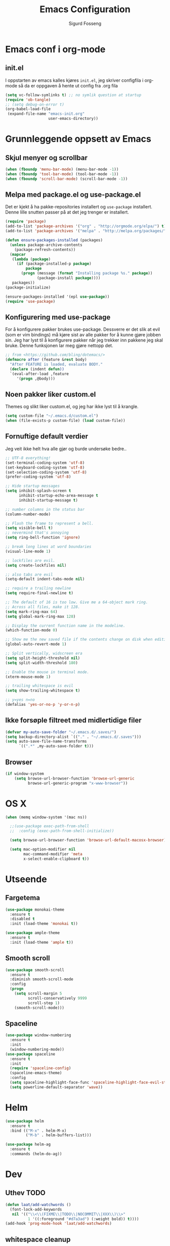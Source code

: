 #+TITLE: Emacs Configuration
#+AUTHOR: Sigurd Fosseng
#+EMAIL: sigurd@fosseng.net
#+OPTIONS: toc:3 num:nil ^:nil

* Emacs conf i org-mode
** init.el

   I oppstarten av emacs kalles kjøres =init.el=, jeg skriver
   configfila i org-mode så da er oppgaven å hente ut config fra .org
   fila

   #+begin_src emacs-lisp :tangle no
     (setq vc-follow-symlinks t) ;; no symlik question at startup
     (require 'ob-tangle)
     ;; (setq debug-on-error t)
     (org-babel-load-file
      (expand-file-name "emacs-init.org"
                        user-emacs-directory))
   #+end_src

* Grunnleggende oppsett av Emacs
** Skjul menyer og scrollbar
   #+begin_src emacs-lisp
     (when (fboundp 'menu-bar-mode) (menu-bar-mode -1))
     (when (fboundp 'tool-bar-mode) (tool-bar-mode -1))
     (when (fboundp 'scroll-bar-mode) (scroll-bar-mode -1))
   #+end_src
** Melpa med package.el og use-package.el
   Det er kjekt å ha pakke-repositories installert og =use-package=
   installert. Denne lille snutten passer på at det jeg trenger er installert.

   #+begin_src emacs-lisp
     (require 'package)
     (add-to-list 'package-archives '("org" . "http://orgmode.org/elpa/") t)
     (add-to-list 'package-archives '("melpa" . "http://melpa.org/packages/") t)

     (defun ensure-packages-installed (packages)
       (unless package-archive-contents
         (package-refresh-contents))
       (mapcar
        (lambda (package)
          (if (package-installed-p package)
              package
            (progn (message (format "Installing package %s." package))
                   (package-install package))))
        packages))
     (package-initialize)

     (ensure-packages-installed '(epl use-package))
     (require 'use-package)
   #+end_src
** Konfigurering med use-package
   For å konfigurere pakker brukes use-package. Dessverre er det slik
   at evil (som er vim bindings) må kjøre sist av alle pakker for å
   kunne gjøre jobben sin. Jeg har lyst til å konfigurere pakker når
   jeg trekker inn pakkene jeg skal bruke. Denne funksjonen lar meg
   gjøre nettopp det.

   #+begin_src emacs-lisp
     ;; from <https://github.com/bling/dotemacs/>
     (defmacro after (feature &rest body)
       "After FEATURE is loaded, evaluate BODY."
       (declare (indent defun))
       `(eval-after-load ,feature
          '(progn ,@body)))
   #+end_src

** Noen pakker liker custom.el
   Themes og slikt liker custom.el, og jeg har ikke lyst til å krangle.

   #+begin_src emacs-lisp
     (setq custom-file "~/.emacs.d/custom.el")
     (when (file-exists-p custom-file) (load custom-file))
   #+end_src

** Fornuftige default verdier
   Jeg veit ikke helt hva alle gjør og burde undersøke bedre..

   #+begin_src emacs-lisp
     ;; UTF-8 everything!
     (set-terminal-coding-system 'utf-8)
     (set-keyboard-coding-system 'utf-8)
     (set-selection-coding-system 'utf-8)
     (prefer-coding-system 'utf-8)

     ;; Hide startup messages
     (setq inhibit-splash-screen t
           inhibit-startup-echo-area-message t
           inhibit-startup-message t)

     ;; number columns in the status bar
     (column-number-mode)

     ;; Flash the frame to represent a bell.
     (setq visible-bell t)
     ;; nevermind that's annoying
     (setq ring-bell-function 'ignore)

     ;; break long lines at word boundaries
     (visual-line-mode 1)

     ;; lockfiles are evil.
     (setq create-lockfiles nil)

     ;; also tabs are evil
     (setq-default indent-tabs-mode nil)

     ;; require a trailing newline
     (setq require-final-newline t)

     ;; The default of 16 is too low. Give me a 64-object mark ring.
     ;; Across all files, make it 128.
     (setq mark-ring-max 64)
     (setq global-mark-ring-max 128)

     ;; Display the current function name in the modeline.
     (which-function-mode 0)

     ;; Show me the new saved file if the contents change on disk when editing.
     (global-auto-revert-mode 1)

     ;; Split vertically, widscreen era
     (setq split-height-threshold nil)
     (setq split-width-threshold 180)

     ;; Enable the mouse in terminal mode.
     (xterm-mouse-mode 1)

     ;; trailing whitespace is evil
     (setq show-trailing-whitespace t)

     ;; y=yes n=no
     (defalias 'yes-or-no-p 'y-or-n-p)
   #+End_src

** Ikke forsøple filtreet med midlertidige filer
   #+begin_src emacs-lisp
     (defvar my-auto-save-folder "~/.emacs.d/.saves/")
     (setq backup-directory-alist `(("." . "~/.emacs.d/.saves")))
     (setq auto-save-file-name-transforms
           `((".*" ,my-auto-save-folder t)))
   #+end_src
** Browser
   #+begin_src emacs-lisp
     (if window-system
         (setq browse-url-browser-function 'browse-url-generic
               browse-url-generic-program "x-www-browser"))
   #+end_src
* OS X
  #+begin_src emacs-lisp
    (when (memq window-system '(mac ns))

      ;;(use-package exec-path-from-shell
      ;;  :config (exec-path-from-shell-initialize))

      (setq browse-url-browser-function 'browse-url-default-macosx-browser)

      (setq mac-option-modifier nil
            mac-command-modifier 'meta
            x-select-enable-clipboard t))
  #+end_src
* Utseende
** Fargetema

   #+begin_src emacs-lisp
     (use-package monokai-theme
       :ensure t
       :disabled t
       :init (load-theme 'monokai t))

     (use-package ample-theme
       :ensure t
       :init (load-theme 'ample t))
   #+end_src

   #+RESULTS:

** Smooth scroll

   #+begin_src emacs-lisp
     (use-package smooth-scroll
       :ensure t
       :diminish smooth-scroll-mode
       :config
       (progn
         (setq scroll-margin 5
               scroll-conservatively 9999
               scroll-step 1)
         (smooth-scroll-mode)))
   #+end_src
   
** Spaceline
   #+begin_src emacs-lisp 
     (use-package window-numbering
       :ensure t
       :init
       (window-numbering-mode))
     (use-package spaceline
       :ensure t
       :init
       (require 'spaceline-config)
       (spaceline-emacs-theme)
       :config
       (setq spaceline-highlight-face-func 'spaceline-highlight-face-evil-state)
       (setq powerline-default-separator 'wave))
   #+end_src

* Helm
  #+begin_src emacs-lisp
    (use-package helm
      :ensure t
      :bind (("M-x" . helm-M-x)
             ("M-b" . helm-buffers-list)))

    (use-package helm-ag
      :ensure t
      :commands (helm-do-ag))
  #+end_src
  
* Dev
** Uthev TODO
  #+begin_src emacs-lisp
    (defun laat/add-watchwords ()
      (font-lock-add-keywords
       nil '(("\\<\\(FIXME\\|TODO\\|NOCOMMIT\\|XXX\\)\\>"
              1 '((:foreground "#d7a3ad") (:weight bold)) t))))
    (add-hook 'prog-mode-hook 'laat/add-watchwords)
  #+end_src

** whitespace cleanup
   #+begin_src emacs-lisp
     (use-package whitespace-cleanup-mode
       :ensure t
       :diminish whitespace-cleanup-mode
       :commands whitespace-cleanup-mode
       :init (add-hook 'prog-mode-hook 'whitespace-cleanup-mode))
   #+end_src
** Rainbow-delimiters
  #+begin_src emacs-lisp
    (use-package rainbow-delimiters
      :ensure
      :config (add-hook 'prog-mode-hook 'rainbow-delimiters-mode))
  #+end_src

** Snippets
   #+begin_src emacs-lisp
     (use-package yasnippet
       :ensure t
       :diminish yas-minor-mode
       :mode ("/\\.emacs.d/snippets/" . snippet-mode)
       :config
       (yas-reload-all)
       (add-hook 'prog-mode-hook #'yas-minor-mode))
   #+end_src

** Flycheck
   #+begin_src emacs-lisp
     (use-package flycheck
       :ensure t
       :diminish flycheck-mode
       :init (add-hook 'after-init-hook 'global-flycheck-mode)
       :config
       (setq flycheck-check-syntax-automatically '(save mode-enabled)))
   #+end_src

** Autocomplete
   #+begin_src emacs-lisp
     (use-package company
       :ensure t
       :diminish company-mode
       :config
       (global-company-mode))
   #+end_src

** Smartparens
   #+begin_src emacs-lisp
     (use-package smartparens
       :ensure t
       :diminish smartparens-mode
       :init
       (progn
         (use-package smartparens-config)
         (use-package smartparens-html)
         (smartparens-global-mode 1)
         (show-smartparens-global-mode 1)))
   #+end_src
** Vertikal linje ved 80 tegn
   #+begin_src emacs-lisp :tangle no
     (use-package fill-column-indicator
       :ensure t
       :init (add-hook 'prog-mode-hook 'fci-mode)
       :config (setq-default fci-rule-column 80))
   #+end_src
** unicode troll stopper
   #+begin_src emacs-lisp
     (use-package unicode-troll-stopper
       :ensure t
       :diminish unicode-troll-stopper-mode
       :init
       (add-hook 'prog-mode-hook #'unicode-troll-stopper-mode))
   #+end_src
** agressive-indent
   #+begin_src emacs-lisp
     (use-package aggressive-indent
       :ensure t
       :init
       (add-hook 'emacs-lisp-mode-hook #'aggressive-indent-mode))
   #+end_src

* Langs
** Webutvikling
*** emmet
    #+begin_src emacs-lisp
      (use-package emmet-mode
        :ensure t
        :init
        (progn
          (add-hook 'web-mode-hook 'emmet-mode)
          (add-hook 'html-mode-hook 'emmet-mode)
          (add-hook 'css-mode-hook 'emmet-mode))
        :config
        (after 'evil
          (evil-define-key 'insert emmet-mode-keymap (kbd "TAB") 'emmet-expand-yas)
          (evil-define-key 'insert emmet-mode-keymap (kbd "<tab>") 'emmet-expand-yas)
          (evil-define-key 'emacs emmet-mode-keymap (kbd "TAB") 'emmet-expand-yas)
          (evil-define-key 'emacs emmet-mode-keymap (kbd "<tab>") 'emmet-expand-yas)))
    #+end_src

*** beautify buffer
    #+begin_src emacs-lisp
      (defun laat/indent-buffer ()
        (interactive)
        (indent-region (point-min) (point-max) nil))

      (defun laat/indent-region-or-buffer ()
        (interactive)
        (save-excursion
          (if (region-active-p)
              (progn
                (indent-region (region-beginning) (region-end))
                (message "Intented selected region"))
            (progn
              (laat/indent-buffer)
              (message "Indented buffer")))))

      (use-package web-beautify
        :ensure t
        :config

        (defun laat/maybe-web-mode-beautify ()
          (interactive)
          (if (string-equal "jsx" web-mode-content-type)
              ;; web-beautify does not support jsx, just indent region
              (laat/indent-region-or-buffer)
            (web-beautify-html)))

        (after 'evil
          ;;(evil-leader/set-key-for-mode 'css-mode "b" 'web-beautify-css)
          (evil-leader/set-key-for-mode 'web-mode "b" 'laat/maybe-web-mode-beautify)
          (evil-leader/set-key-for-mode 'json-mode "b" 'web-beautify-js)
          (evil-leader/set-key-for-mode 'js2-mode "b" 'web-beautify-js)
          (evil-leader/set-key-for-mode 'js-mode "b" 'web-beautify-js)))
    #+end_src

    og en ~.jsbeautifyrc~ som fungerer med Intellj

    #+begin_src json :tanlge no
      {
        "indent_size": 2,
        "space_after_anon_function": true,
        "keep_array_indentation": true,
        "unformatted": ["script", "style", "body"],
        "selector-separator-newline": false,
        "newline-between-rules": true
      }
    #+end_src

*** HTML og templates
    #+begin_src emacs-lisp
      (use-package web-mode
        :ensure t
        :mode (("\\.html?$" . web-mode)
               ("\\.jsx$" . web-mode)))
    #+end_src
*** JavaScript
    #+begin_src emacs-lisp
      (use-package tern
        :init (add-hook 'js2-mode-hook 'tern-mode)
        :ensure t)

      (use-package company-tern
        :ensure t
        :config
        (after 'company
          (add-to-list 'company-backends 'company-tern)))

      (use-package js2-mode
        :ensure t
        :mode (("\\.js$" . js2-mode))
        :config
        (add-hook 'js2-mode-hook 'flycheck-mode))

      (use-package js2-refactor
        :ensure t
        :init (add-hook 'js2-mode-hook 'js2-refactor-mode))

      (after 'hydra
        (defhydra laat/js2r-slurp-barf-hydra (:color red)
          "slurp barf"
          ("s" js2r-forward-slurp "slurp")
          ("S" js2r-forward-barf "barf"))
        (defun laat/js2r-slurp ()
          (interactive)
          (js2r-forward-slurp)
          (laat/js2r-slurp-barf-hydra/body))
        (defun laat/js2r-barf ()
          (interactive)
          (js2r-forward-barf)
          (laat/js2r-slurp-barf-hydra/body))


        (after 'evil
          (evil-leader/set-key-for-mode 'js2-mode "s" 'laat/js2r-slurp)
          (evil-leader/set-key-for-mode 'js2-mode "S" 'laat/js2r-barf)))

      (use-package json-mode
        :ensure t
        :config
        (add-hook 'json-mode-hook 'flycheck-mode))
    #+end_src
    
*** AngularJS
    #+begin_src emacs-lisp
      (after 'web-mode
        (after 'yasnippet
          (use-package angular-snippets
            :ensure t
            :config
            (angular-snippets-initialize))))
    #+end_src
** Cucumber
   #+begin_src emacs-lisp
     (use-package feature-mode
       :ensure t
       :mode ("\\.feature$" . feature-mode)
       :config
       (add-hook 'feature-mode-hook
                 (lambda ()
                   (electric-indent-mode -1))))
   #+end_src
** Yaml
  #+begin_src emacs-lisp
    (use-package yaml-mode
      :ensure t
      :mode (("\\.yaml\\'" . yaml-mode)
             ("\\.yml\\'" . yaml-mode)))
  #+end_src

** Markdown
  #+begin_src emacs-lisp
    (use-package markdown-mode
      :ensure t
      :mode ("\\.\\(m\\(ark\\)?down\\|md\\)$" . markdown-mode)
      :config (add-hook 'markdown-mode-hook 'visual-line-mode))
  #+end_src
** ssh-config-mode
   #+begin_src emacs-lisp
     (use-package ssh-config-mode
       :ensure t)
   #+end_src
** nginx-mode
   #+begin_src emacs-lisp
     (use-package nginx-mode
       :ensure t)
   #+end_src
** SystemD
   #+begin_src emacs-lisp
     (use-package systemd
       :ensure t
       :init
       (after 'company
         (add-to-list 'company-backends 'systemd-company-backend)))
   #+end_src
** Ansible
   #+begin_src emacs-lisp
     (use-package ansible
       :ensure t)

     (use-package ansible-doc
       :ensure t
       :config
       (after 'evil
         (evil-leader/set-key-for-mode 'yaml-mode "a" 'ansible-doc)))

     (defun laat/enable-ansible-hook ()
       (cond ((string-match "\\(site\.yml\\|roles/.+\.yml\\|group_vars/.+\\|host_vars/.+\\)" buffer-file-name)
              (progn
                (yas-minor-mode 1)
                (ansible 1)
                (ansible-doc-mode)))))
     (add-hook 'yaml-mode-hook 'laat/enable-ansible-hook)
   #+end_src

* Nyttig Diverse
** paradox
   #+begin_src emacs-lisp
     (use-package paradox
       :ensure t)
   #+end_src
** discover-my-major
   #+begin_src emacs-lisp
     (use-package discover-my-major
       :ensure t)
   #+end_src
** Htmlize
   Lag html av buffere og tekst med syntaxhighlighting.

   #+begin_src emacs-lisp
     (use-package htmlize
       :ensure t)
   #+end_src
* Jabber
  #+begin_src emacs-lisp :tangle no
     (use-package jabber
       :ensure
       :commands jabber-connect
       :config
       (setq jabber-account-list
             '(("sigurd@fosseng.net"
                (:network-server . "talk.google.com")
                (:connection-type . ssl)))))
  #+end_src
* Org
** Pretty bulletpoings
   #+begin_src emacs-lisp
     (use-package org-bullets
       :ensure t
       :init (add-hook 'org-mode-hook 'org-bullets-mode)
       :config (setq org-bullets-bullet-list '("▸" "•")))
   #+end_src
** Presentation mode
   #+begin_src emacs-lisp
     (use-package org-present
       :ensure t
       :init
       (add-hook 'org-present-mode-hook
                 (lambda ()
                   (evil-emacs-state)
                   (org-present-big)
                   (org-display-inline-images)
                   (org-present-hide-cursor)
                   (org-present-read-only)))
       (add-hook 'org-present-mode-quit-hook
                 (lambda ()
                   (evil-normal-state)
                   (org-present-small)
                   (org-remove-inline-images)
                   (org-present-show-cursor)
                   (org-present-read-write))))
   #+end_src
** Org config
   #+begin_src emacs-lisp
     (use-package org
       :pin manual
       :mode ("\\.org$" . org-mode)
       :config
       (add-hook 'org-mode-hook #'yas-minor-mode)
       (setq org-src-fontify-natively t)
       ;;(setq org-confirm-babel-evaluate nil) ;; TODO: research this
       (after 'evil
         (evil-define-key 'normal 'org-mode-map
           "$" 'org-end-of-line
           "^" 'org-beginning-of-line
           "<" 'org-metaleft
           ">" 'org-metaright)
         (evil-leader/set-key-for-mode 'org-mode "t" 'org-todo)
         (evil-leader/set-key-for-mode 'org-mode "a" 'org-agenda)
         (evil-leader/set-key-for-mode 'org-mode "r" 'org-babel-remove-result)
         (evil-leader/set-key-for-mode 'org-mode "c" 'org-ctrl-c-ctrl-c)))
   #+end_src
   
** Literate programming
*** HTTP
    https://github.com/zweifisch/ob-http
**** example
     #+begin_src http :tangle no
       GET http://httpbin.org/user-agent
       User-Agent: ob-http
     #+end_src

**** package
     #+begin_src emacs-lisp
        (use-package ob-http
          :ensure t)
     #+end_src
     
*** Browser
    https://github.com/krisajenkins/ob-browser
**** package
     #+begin_src emacs-lisp
        (use-package ob-browser
          :ensure t)
     #+end_src

*** TODO Mongo
    #+begin_src emacs-lisp :tangle no
      (use-package ob-mongo
        :ensure t)
    #+end_src
*** org-babel språk
    #+begin_src emacs-lisp
      (after 'org
        (org-babel-do-load-languages
         'org-babel-load-languages
         '((emacs-lisp . t)
           (http . t)
           (sh . t)
           ;;(mongo . t)
           (browser . t)
           (python . t)
           )))
    #+end_src
        
* Git
  #+begin_src emacs-lisp
    (use-package gitconfig-mode
      :ensure t
      :mode "\\.?gitconfig\\'")

    (use-package gitignore-mode
      :ensure t
      :mode "\\.?gitignore\\'")

    (use-package gitattributes-mode
      :ensure t
      :mode "\\.?gitattributes\\'")

    (use-package helm-gitignore
      :ensure t)

    (use-package diff-hl
      :ensure t
      :init
      (diff-hl-mode)
      (diff-hl-flydiff-mode))

    (use-package gist
      :ensure t)

    (use-package magit
      :ensure t
      :config
      (progn
        (setq magit-last-seen-setup-instructions "1.4.0")
        (after 'evil
          ;; Yes, this is necessary to get Vim keybindings in Magit for the moment
          ;; See @uu1101's post in https://github.com/magit/magit/issues/1968
          (dolist (map (list
                        ;; Mode maps
                        magit-blame-mode-map
                        magit-cherry-mode-map
                        magit-diff-mode-map
                        magit-log-mode-map
                        magit-log-select-mode-map
                        magit-mode-map
                        ;; No evil keys for the popup.
                        ;; magit-popup-help-mode-map
                        ;; magit-popup-mode-map
                        ;; magit-popup-sequence-mode-map
                        magit-process-mode-map
                        magit-reflog-mode-map
                        magit-refs-mode-map
                        magit-revision-mode-map
                        magit-stash-mode-map
                        magit-stashes-mode-map
                        magit-status-mode-map
                        ;; Section submaps
                        magit-branch-section-map
                        magit-commit-section-map
                        magit-file-section-map
                        magit-hunk-section-map
                        magit-module-commit-section-map
                        magit-remote-section-map
                        magit-staged-section-map
                        magit-stash-section-map
                        magit-stashes-section-map
                        magit-tag-section-map
                        magit-unpulled-section-map
                        magit-unpushed-section-map
                        magit-unstaged-section-map
                        magit-untracked-section-map))
            ;; Move current bindings for movement keys to their upper-case counterparts.
            (dolist (key (list "k" "j" "h" "l"))
              (let ((binding (lookup-key map key)))
                (when binding
                  (define-key map (upcase key) binding) (define-key map key nil))))
            (evil-add-hjkl-bindings map 'emacs
              (kbd "v") 'evil-visual-char
              (kbd "V") 'evil-visual-line
              (kbd "C-v") 'evil-visual-block
              (kbd "C-w") 'evil-window-map))
          (dolist (mode (list 'magit-blame-mode
                              'magit-cherry-mode
                              'magit-diff-mode
                              'magit-log-mode
                              'magit-log-select-mode
                              'magit-mode
                              'magit-popup-help-mode
                              'magit-popup-mode
                              'magit-popup-sequence-mode
                              'magit-process-mode
                              'magit-reflog-mode
                              'magit-refs-mode
                              'magit-revision-mode
                              'magit-stash-mode
                              'magit-stashes-mode
                              'magit-status-mode))
            (add-to-list 'evil-emacs-state-modes mode))
          ;; end vim keybinding massive hack
          )))

    (after 'hydra
      (defhydra laat/git-hydra (:color teal :idle 0.5)
        "git"
        ("s" magit-status "status")
        ("b" magit-blame-mode "blame")
        ("l" magit-log "log")
        ("C" magit-commit "Commit")
        ("i" helm-gitignore "gitignore")))
  #+end_src

* Docker
  #+begin_src emacs-lisp
    (use-package dockerfile-mode
      :ensure t)
    (use-package docker-tramp
      :ensure t)
   #+end_src
   
* Projectile
  #+begin_src emacs-lisp
    (use-package projectile
      :ensure
      :diminish projectile-mode
      :init (projectile-global-mode))

    (use-package helm-projectile
      :ensure t
      :commands (helm-projectile-ack
                 helm-projectile-ag
                 helm-projectile-switch-to-buffer
                 helm-projectile-find-dir
                 helm-projectile-dired-find-dir
                 helm-projectile-recentf
                 helm-projectile-find-file
                 helm-projectile-grep
                 helm-projectile
                 helm-projectile-switch-project))

    (after 'hydra
      (defhydra laat/projectile-hydra (:color teal)
        "projectile"
        ("b" helm-projectile-switch-to-buffer "switch to buffer")
        ("d" helm-projectile-find-dir "find dir")
        ("e" helm-projectile-recentf "rethcentf")
        ("p" helm-projectile "projectile")
        ("o" helm-projectile-switch-project "switch project")
        ("a" helm-projectile-ag "ag")
        ("g" helm-projectile-grep "grep")))
  #+end_src
* Editorconfig.org
  Jeg trives best etter major-modes for filer.
  #+begin_src emacs-lisp
   (use-package editorconfig
     :ensure t)
  #+end_src

* Edit with emacs
  http://github.com/stsquad/emacs_chrome
  #+begin_src emacs-lisp
    (use-package edit-server
      :ensure t
      :init (edit-server-start)
      :config (setq edit-server-default-major-mode 'markdown-mode))

    (use-package gmail-message-mode
      :ensure t)
  #+end_src

* Evil mode
  #+begin_src emacs-lisp
    (use-package evil
      :ensure t
      :init (evil-mode 1)
      :config
      ;; its a silly binding, but i am an additct
      (define-key evil-normal-state-map (kbd "C-h") 'evil-window-left)
      (define-key evil-normal-state-map (kbd "C-j") 'evil-window-down)
      (define-key evil-normal-state-map (kbd "C-k") 'evil-window-up)
      (define-key evil-normal-state-map (kbd "C-l") 'evil-window-right)
      (define-key evil-motion-state-map (kbd "C-h") 'evil-window-left)
      (define-key evil-motion-state-map (kbd "C-j") 'evil-window-down)
      (define-key evil-motion-state-map (kbd "C-k") 'evil-window-up)
      (define-key evil-motion-state-map (kbd "C-l") 'evil-window-right)

      ;; esc quits
      (defun minibuffer-keyboard-quit ()
        "Abort recursive edit.
    In Delete Selection mode, if the mark is active, just deactivate it;
    then it takes a second \\[keyboard-quit] to abort the minibuffer."
        (interactive)
        (if (and delete-selection-mode transient-mark-mode mark-active)
            (setq deactivate-mark  t)
          (when (get-buffer "*Completions*") (delete-windows-on "*Completions*"))
          (abort-recursive-edit)))

      (define-key evil-normal-state-map [escape] 'keyboard-quit)
      (define-key evil-visual-state-map [escape] 'keyboard-quit)
      (define-key minibuffer-local-map [escape] 'minibuffer-keyboard-quit)
      (define-key minibuffer-local-ns-map [escape] 'minibuffer-keyboard-quit)
      (define-key minibuffer-local-completion-map [escape] 'minibuffer-keyboard-quit)
      (define-key minibuffer-local-must-match-map [escape] 'minibuffer-keyboard-quit)
      (define-key minibuffer-local-isearch-map [escape] 'minibuffer-keyboard-quit)
      (global-set-key [escape] 'evil-exit-emacs-state)

      (use-package evil-surround
        :ensure t
        :config (global-evil-surround-mode 1))

      (use-package evil-leader
        :ensure t
        :commands (evil-leader-mode global-evil-leader-mode)
        :init (global-evil-leader-mode t)
        :config
        (evil-leader/set-leader ",")
        (evil-leader/set-key "b" 'laat/indent-region-or-buffer))

      (use-package evil-mc
        :ensure t
        :diminish evil-mc-mode
        :init (global-evil-mc-mode 1)))
  #+end_src

** Expand-region
   #+begin_src emacs-lisp
     (use-package expand-region
       :ensure t
       :config
       (after 'evil
         (define-key evil-normal-state-map (kbd "+") 'er/expand-region)))
   #+end_src

* Hydra
  #+begin_src emacs-lisp
    (use-package hydra
      :ensure t)

    ;; Window
    (use-package winner
      :init (winner-mode 1))

    (defhydra laat/window-hydra (:color red)
      "window"
      ("h" hydra-move-splitter-left)
      ("j" hydra-move-splitter-down)
      ("k" hydra-move-splitter-up)
      ("l" hydra-move-splitter-right)
      ("v" (lambda ()
             (interactive)
             (split-window-below)
             (windmove-down)) 
       "split below" :exit t)
      ("s" (lambda ()
             (interactive)
             (split-window-right)
             (windmove-right)) "split right" :exit t )
      ("u" winner-undo "undo")
      ("r" winner-redo "redo"))

    (defun hydra-move-splitter-left (arg)
      "Move window splitter left."
      (interactive "p")
      (if (let ((windmove-wrap-around))
            (windmove-find-other-window 'right))
          (shrink-window-horizontally arg)
        (enlarge-window-horizontally arg)))

    (defun hydra-move-splitter-right (arg)
      "Move window splitter right."
      (interactive "p")
      (if (let ((windmove-wrap-around))
            (windmove-find-other-window 'right))
          (enlarge-window-horizontally arg)
        (shrink-window-horizontally arg)))

    (defun hydra-move-splitter-up (arg)
      "Move window splitter up."
      (interactive "p")
      (if (let ((windmove-wrap-around))
            (windmove-find-other-window 'up))
          (enlarge-window arg)
        (shrink-window arg)))

    (defun hydra-move-splitter-down (arg)
      "Move window splitter down."
      (interactive "p")
      (if (let ((windmove-wrap-around))
            (windmove-find-other-window 'up))
          (shrink-window arg)
        (enlarge-window arg)))

    ;; Zoom
    (defhydra laat/zoom-hydra ()
      "zoom"
      ("0" (text-scale-set 0) "reset" :exit t)
      ("j" text-scale-increase "in")
      ("k" text-scale-decrease "out"))

    (defvar whitespace-mode nil)
    (defhydra laat/hydra-toggle ()
      "
                      _a_ abbrev-mode:       %`abbrev-mode
                      _d_ debug-on-error:    %`debug-on-error
                      _f_ auto-fill-mode:    %`auto-fill-function
                      _t_ truncate-lines:    %`truncate-lines
                      _w_ whitespace-mode:   %`whitespace-mode
                      "
      ("a" abbrev-mode nil)
      ("d" toggle-debug-on-error nil)
      ("f" auto-fill-mode nil)
      ("t" toggle-truncate-lines nil)
      ("w" whitespace-mode nil)
      ("q" nil "quit"))

    (defhydra laat/global-hydra (:color teal :idle 0.8)
      "global hydra"
      ("z" laat/zoom-hydra/body "zoom")
      ("w" laat/window-hydra/body "window")
      ("x" laat/hydra-toggle/body "toggle")

      ("b" helm-buffers-list "buffers")
      ("e" evil-emacs-state "emacs-mode")

      ("do" delete-other-windows :exit t)
      ("dw" delete-window :exit t)
      ("df" delete-frame :exit t)
      ("db" kill-this-buffer: :exit t)

      ("g" laat/git-hydra/body "git")
      ("p" laat/projectile-hydra/body "projectile")
      ("T" eshell "eshell")
      ("t" ansi-term "terminal"))

    (define-key evil-normal-state-map " " 'laat/global-hydra/body)
  #+end_src

* TODO TODO
** Powerline tema for smart-mode-line
   spaceline overtar
   #+begin_src emacs-lisp
     (use-package smart-mode-line
       :ensure t
       :disabled t
       :init (sml/setup)
       :config
       (use-package smart-mode-line-powerline-theme
         :ensure t
         :config (sml/apply-theme 'powerline))

       (after 'projectile
         (setq sml/use-projectile-p 'before-prefixes
               sml/projectile-replacement-format "[%s]")))
   #+end_src

** volatile-highlights
** Weechat
   Må få opp igjen server...
** Twitter
   hydra prosjektet på github har et godt oppsett i wiki
** GnuPG
** Python
** Dash
** JIRA
   1) jira-markup-mode
   2) jira.el
** Css Comb
   
